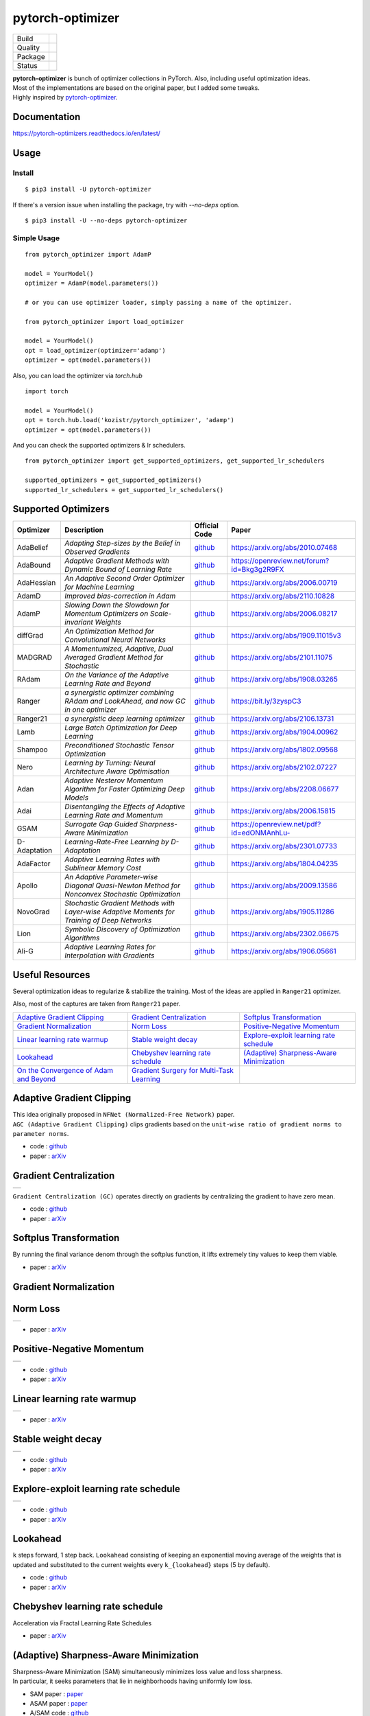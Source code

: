 =================
pytorch-optimizer
=================

+--------------+------------------------------------------+
| Build        | |workflow| |Documentation Status|        |
+--------------+------------------------------------------+
| Quality      | |codecov| |black|                        |
+--------------+------------------------------------------+
| Package      | |PyPI version| |PyPI pyversions|         |
+--------------+------------------------------------------+
| Status       | |PyPi download| |PyPi month download|    |
+--------------+------------------------------------------+

| **pytorch-optimizer** is bunch of optimizer collections in PyTorch. Also, including useful optimization ideas.
| Most of the implementations are based on the original paper, but I added some tweaks.
| Highly inspired by `pytorch-optimizer <https://github.com/jettify/pytorch-optimizer>`__.

Documentation
-------------

https://pytorch-optimizers.readthedocs.io/en/latest/

Usage
-----

Install
~~~~~~~

::

    $ pip3 install -U pytorch-optimizer

If there's a version issue when installing the package, try with `--no-deps` option.

::

    $ pip3 install -U --no-deps pytorch-optimizer

Simple Usage
~~~~~~~~~~~~

::

    from pytorch_optimizer import AdamP

    model = YourModel()
    optimizer = AdamP(model.parameters())

    # or you can use optimizer loader, simply passing a name of the optimizer.

    from pytorch_optimizer import load_optimizer

    model = YourModel()
    opt = load_optimizer(optimizer='adamp')
    optimizer = opt(model.parameters())

Also, you can load the optimizer via `torch.hub`

::

    import torch

    model = YourModel()
    opt = torch.hub.load('kozistr/pytorch_optimizer', 'adamp')
    optimizer = opt(model.parameters())


And you can check the supported optimizers & lr schedulers.

::

    from pytorch_optimizer import get_supported_optimizers, get_supported_lr_schedulers

    supported_optimizers = get_supported_optimizers()
    supported_lr_schedulers = get_supported_lr_schedulers()


Supported Optimizers
--------------------

+--------------+-------------------------------------------------------------------------------------------------+-----------------------------------------------------------------------------------+-----------------------------------------------------------------------------------------------+
| Optimizer    | Description                                                                                     | Official Code                                                                     | Paper                                                                                         |
+==============+=================================================================================================+===================================================================================+===============================================================================================+
| AdaBelief    | *Adapting Step-sizes by the Belief in Observed Gradients*                                       | `github <https://github.com/juntang-zhuang/Adabelief-Optimizer>`__                | `https://arxiv.org/abs/2010.07468 <https://arxiv.org/abs/2010.07468>`__                       |
+--------------+-------------------------------------------------------------------------------------------------+-----------------------------------------------------------------------------------+-----------------------------------------------------------------------------------------------+
| AdaBound     | *Adaptive Gradient Methods with Dynamic Bound of Learning Rate*                                 | `github <https://github.com/Luolc/AdaBound/blob/master/adabound/adabound.py>`__   | `https://openreview.net/forum?id=Bkg3g2R9FX <https://openreview.net/forum?id=Bkg3g2R9FX>`__   |
+--------------+-------------------------------------------------------------------------------------------------+-----------------------------------------------------------------------------------+-----------------------------------------------------------------------------------------------+
| AdaHessian   | *An Adaptive Second Order Optimizer for Machine Learning*                                       | `github <https://github.com/amirgholami/adahessian>`__                            | `https://arxiv.org/abs/2006.00719 <https://arxiv.org/abs/2006.00719>`__                       |
+--------------+-------------------------------------------------------------------------------------------------+-----------------------------------------------------------------------------------+-----------------------------------------------------------------------------------------------+
| AdamD        | *Improved bias-correction in Adam*                                                              |                                                                                   | `https://arxiv.org/abs/2110.10828 <https://arxiv.org/abs/2110.10828>`__                       |
+--------------+-------------------------------------------------------------------------------------------------+-----------------------------------------------------------------------------------+-----------------------------------------------------------------------------------------------+
| AdamP        | *Slowing Down the Slowdown for Momentum Optimizers on Scale-invariant Weights*                  | `github <https://github.com/clovaai/AdamP>`__                                     | `https://arxiv.org/abs/2006.08217 <https://arxiv.org/abs/2006.08217>`__                       |
+--------------+-------------------------------------------------------------------------------------------------+-----------------------------------------------------------------------------------+-----------------------------------------------------------------------------------------------+
| diffGrad     | *An Optimization Method for Convolutional Neural Networks*                                      | `github <https://github.com/shivram1987/diffGrad>`__                              | `https://arxiv.org/abs/1909.11015v3 <https://arxiv.org/abs/1909.11015v3>`__                   |
+--------------+-------------------------------------------------------------------------------------------------+-----------------------------------------------------------------------------------+-----------------------------------------------------------------------------------------------+
| MADGRAD      | *A Momentumized, Adaptive, Dual Averaged Gradient Method for Stochastic*                        | `github <https://github.com/facebookresearch/madgrad>`__                          | `https://arxiv.org/abs/2101.11075 <https://arxiv.org/abs/2101.11075>`__                       |
+--------------+-------------------------------------------------------------------------------------------------+-----------------------------------------------------------------------------------+-----------------------------------------------------------------------------------------------+
| RAdam        | *On the Variance of the Adaptive Learning Rate and Beyond*                                      | `github <https://github.com/LiyuanLucasLiu/RAdam>`__                              | `https://arxiv.org/abs/1908.03265 <https://arxiv.org/abs/1908.03265>`__                       |
+--------------+-------------------------------------------------------------------------------------------------+-----------------------------------------------------------------------------------+-----------------------------------------------------------------------------------------------+
| Ranger       | *a synergistic optimizer combining RAdam and LookAhead, and now GC in one optimizer*            | `github <https://github.com/lessw2020/Ranger-Deep-Learning-Optimizer>`__          | `https://bit.ly/3zyspC3 <https://bit.ly/3zyspC3>`__                                           |
+--------------+-------------------------------------------------------------------------------------------------+-----------------------------------------------------------------------------------+-----------------------------------------------------------------------------------------------+
| Ranger21     | *a synergistic deep learning optimizer*                                                         | `github <https://github.com/lessw2020/Ranger21>`__                                | `https://arxiv.org/abs/2106.13731 <https://arxiv.org/abs/2106.13731>`__                       |
+--------------+-------------------------------------------------------------------------------------------------+-----------------------------------------------------------------------------------+-----------------------------------------------------------------------------------------------+
| Lamb         | *Large Batch Optimization for Deep Learning*                                                    | `github <https://github.com/cybertronai/pytorch-lamb>`__                          | `https://arxiv.org/abs/1904.00962 <https://arxiv.org/abs/1904.00962>`__                       |
+--------------+-------------------------------------------------------------------------------------------------+-----------------------------------------------------------------------------------+-----------------------------------------------------------------------------------------------+
| Shampoo      | *Preconditioned Stochastic Tensor Optimization*                                                 | `github <https://github.com/moskomule/shampoo.pytorch>`__                         | `https://arxiv.org/abs/1802.09568 <https://arxiv.org/abs/1802.09568>`__                       |
+--------------+-------------------------------------------------------------------------------------------------+-----------------------------------------------------------------------------------+-----------------------------------------------------------------------------------------------+
| Nero         | *Learning by Turning: Neural Architecture Aware Optimisation*                                   | `github <https://github.com/jxbz/nero>`__                                         | `https://arxiv.org/abs/2102.07227 <https://arxiv.org/abs/2102.07227>`__                       |
+--------------+-------------------------------------------------------------------------------------------------+-----------------------------------------------------------------------------------+-----------------------------------------------------------------------------------------------+
| Adan         | *Adaptive Nesterov Momentum Algorithm for Faster Optimizing Deep Models*                        | `github <https://github.com/sail-sg/Adan>`__                                      | `https://arxiv.org/abs/2208.06677 <https://arxiv.org/abs/2208.06677>`__                       |
+--------------+-------------------------------------------------------------------------------------------------+-----------------------------------------------------------------------------------+-----------------------------------------------------------------------------------------------+
| Adai         | *Disentangling the Effects of Adaptive Learning Rate and Momentum*                              | `github <https://github.com/zeke-xie/adaptive-inertia-adai>`__                    | `https://arxiv.org/abs/2006.15815 <https://arxiv.org/abs/2006.15815>`__                       |
+--------------+-------------------------------------------------------------------------------------------------+-----------------------------------------------------------------------------------+-----------------------------------------------------------------------------------------------+
| GSAM         | *Surrogate Gap Guided Sharpness-Aware Minimization*                                             | `github <https://github.com/juntang-zhuang/GSAM>`__                               | `https://openreview.net/pdf?id=edONMAnhLu- <https://openreview.net/pdf?id=edONMAnhLu->`__     |
+--------------+-------------------------------------------------------------------------------------------------+-----------------------------------------------------------------------------------+-----------------------------------------------------------------------------------------------+
| D-Adaptation | *Learning-Rate-Free Learning by D-Adaptation*                                                   | `github <https://github.com/facebookresearch/dadaptation>`__                      | `https://arxiv.org/abs/2301.07733 <https://arxiv.org/abs/2301.07733>`__                       |
+--------------+-------------------------------------------------------------------------------------------------+-----------------------------------------------------------------------------------+-----------------------------------------------------------------------------------------------+
| AdaFactor    | *Adaptive Learning Rates with Sublinear Memory Cost*                                            | `github <https://github.com/DeadAt0m/adafactor-pytorch>`__                        | `https://arxiv.org/abs/1804.04235 <https://arxiv.org/abs/1804.04235>`__                       |
+--------------+-------------------------------------------------------------------------------------------------+-----------------------------------------------------------------------------------+-----------------------------------------------------------------------------------------------+
| Apollo       | *An Adaptive Parameter-wise Diagonal Quasi-Newton Method for Nonconvex Stochastic Optimization* | `github <https://github.com/XuezheMax/apollo>`__                                  | `https://arxiv.org/abs/2009.13586 <https://arxiv.org/abs/2009.13586>`__                       |
+--------------+-------------------------------------------------------------------------------------------------+-----------------------------------------------------------------------------------+-----------------------------------------------------------------------------------------------+
| NovoGrad     | *Stochastic Gradient Methods with Layer-wise Adaptive Moments for Training of Deep Networks*    | `github <https://github.com/lonePatient/NovoGrad-pytorch>`__                      | `https://arxiv.org/abs/1905.11286 <https://arxiv.org/abs/1905.11286>`__                       |
+--------------+-------------------------------------------------------------------------------------------------+-----------------------------------------------------------------------------------+-----------------------------------------------------------------------------------------------+
| Lion         | *Symbolic Discovery of Optimization Algorithms*                                                 | `github <https://github.com/google/automl/tree/master/lion>`__                    | `https://arxiv.org/abs/2302.06675 <https://arxiv.org/abs/2302.06675>`__                       |
+--------------+-------------------------------------------------------------------------------------------------+-----------------------------------------------------------------------------------+-----------------------------------------------------------------------------------------------+
| Ali-G        | *Adaptive Learning Rates for Interpolation with Gradients*                                      | `github <https://github.com/oval-group/ali-g>`__                                  | `https://arxiv.org/abs/1906.05661 <https://arxiv.org/abs/1906.05661>`__                       |
+--------------+-------------------------------------------------------------------------------------------------+-----------------------------------------------------------------------------------+-----------------------------------------------------------------------------------------------+

Useful Resources
----------------

Several optimization ideas to regularize & stabilize the training. Most
of the ideas are applied in ``Ranger21`` optimizer.

Also, most of the captures are taken from ``Ranger21`` paper.

+------------------------------------------+---------------------------------------------+--------------------------------------------+
| `Adaptive Gradient Clipping`_            | `Gradient Centralization`_                  | `Softplus Transformation`_                 |
+------------------------------------------+---------------------------------------------+--------------------------------------------+
| `Gradient Normalization`_                | `Norm Loss`_                                | `Positive-Negative Momentum`_              |
+------------------------------------------+---------------------------------------------+--------------------------------------------+
| `Linear learning rate warmup`_           | `Stable weight decay`_                      | `Explore-exploit learning rate schedule`_  |
+------------------------------------------+---------------------------------------------+--------------------------------------------+
| `Lookahead`_                             | `Chebyshev learning rate schedule`_         | `(Adaptive) Sharpness-Aware Minimization`_ |
+------------------------------------------+---------------------------------------------+--------------------------------------------+
| `On the Convergence of Adam and Beyond`_ | `Gradient Surgery for Multi-Task Learning`_ |                                            |
+------------------------------------------+---------------------------------------------+--------------------------------------------+

Adaptive Gradient Clipping
--------------------------

| This idea originally proposed in ``NFNet (Normalized-Free Network)`` paper.
| ``AGC (Adaptive Gradient Clipping)`` clips gradients based on the ``unit-wise ratio of gradient norms to parameter norms``.

-  code : `github <https://github.com/deepmind/deepmind-research/tree/master/nfnets>`__
-  paper : `arXiv <https://arxiv.org/abs/2102.06171>`__

Gradient Centralization
-----------------------

+-----------------------------------------------------------------------------------------------------------------+
| .. image:: https://raw.githubusercontent.com/kozistr/pytorch_optimizer/main/assets/gradient_centralization.png  |
+-----------------------------------------------------------------------------------------------------------------+

``Gradient Centralization (GC)`` operates directly on gradients by centralizing the gradient to have zero mean.

-  code : `github <https://github.com/Yonghongwei/Gradient-Centralization>`__
-  paper : `arXiv <https://arxiv.org/abs/2004.01461>`__

Softplus Transformation
-----------------------

By running the final variance denom through the softplus function, it lifts extremely tiny values to keep them viable.

-  paper : `arXiv <https://arxiv.org/abs/1908.00700>`__

Gradient Normalization
----------------------

Norm Loss
---------

+---------------------------------------------------------------------------------------------------+
| .. image:: https://raw.githubusercontent.com/kozistr/pytorch_optimizer/main/assets/norm_loss.png  |
+---------------------------------------------------------------------------------------------------+

-  paper : `arXiv <https://arxiv.org/abs/2103.06583>`__

Positive-Negative Momentum
--------------------------

+--------------------------------------------------------------------------------------------------------------------+
| .. image:: https://raw.githubusercontent.com/kozistr/pytorch_optimizer/main/assets/positive_negative_momentum.png  |
+--------------------------------------------------------------------------------------------------------------------+

-  code : `github <https://github.com/zeke-xie/Positive-Negative-Momentum>`__
-  paper : `arXiv <https://arxiv.org/abs/2103.17182>`__

Linear learning rate warmup
---------------------------

+----------------------------------------------------------------------------------------------------------+
| .. image:: https://raw.githubusercontent.com/kozistr/pytorch_optimizer/main/assets/linear_lr_warmup.png  |
+----------------------------------------------------------------------------------------------------------+

-  paper : `arXiv <https://arxiv.org/abs/1910.04209>`__

Stable weight decay
-------------------

+-------------------------------------------------------------------------------------------------------------+
| .. image:: https://raw.githubusercontent.com/kozistr/pytorch_optimizer/main/assets/stable_weight_decay.png  |
+-------------------------------------------------------------------------------------------------------------+

-  code : `github <https://github.com/zeke-xie/stable-weight-decay-regularization>`__
-  paper : `arXiv <https://arxiv.org/abs/2011.11152>`__

Explore-exploit learning rate schedule
--------------------------------------

+---------------------------------------------------------------------------------------------------------------------+
| .. image:: https://raw.githubusercontent.com/kozistr/pytorch_optimizer/main/assets/explore_exploit_lr_schedule.png  |
+---------------------------------------------------------------------------------------------------------------------+

-  code : `github <https://github.com/nikhil-iyer-97/wide-minima-density-hypothesis>`__
-  paper : `arXiv <https://arxiv.org/abs/2003.03977>`__

Lookahead
---------

| ``k`` steps forward, 1 step back. ``Lookahead`` consisting of keeping an exponential moving average of the weights that is
| updated and substituted to the current weights every ``k_{lookahead}`` steps (5 by default).

-  code : `github <https://github.com/alphadl/lookahead.pytorch>`__
-  paper : `arXiv <https://arxiv.org/abs/1907.08610v2>`__

Chebyshev learning rate schedule
--------------------------------

Acceleration via Fractal Learning Rate Schedules

-  paper : `arXiv <https://arxiv.org/abs/2103.01338v1>`__

(Adaptive) Sharpness-Aware Minimization
---------------------------------------

| Sharpness-Aware Minimization (SAM) simultaneously minimizes loss value and loss sharpness.
| In particular, it seeks parameters that lie in neighborhoods having uniformly low loss.

-  SAM paper : `paper <https://arxiv.org/abs/2010.01412>`__
-  ASAM paper : `paper <https://arxiv.org/abs/2102.11600>`__
-  A/SAM code : `github <https://github.com/davda54/sam>`__

On the Convergence of Adam and Beyond
-------------------------------------

- paper : `paper <https://openreview.net/forum?id=ryQu7f-RZ>`__

Gradient Surgery for Multi-Task Learning
----------------------------------------

- paper : `paper <https://arxiv.org/abs/2001.06782>`__

Citations
---------

`AdamP <https://github.com/clovaai/AdamP#how-to-cite>`__

`Adaptive Gradient Clipping <https://ui.adsabs.harvard.edu/abs/2021arXiv210206171B/exportcitation>`__

`Chebyshev LR Schedules <https://ui.adsabs.harvard.edu/abs/2021arXiv210301338A/exportcitation>`__

`Gradient Centralization <https://github.com/Yonghongwei/Gradient-Centralization#citation>`__

`Lookahead <https://ui.adsabs.harvard.edu/abs/2019arXiv190708610Z/exportcitation>`__

`RAdam <https://github.com/LiyuanLucasLiu/RAdam#citation>`__

`Norm Loss <https://ui.adsabs.harvard.edu/abs/2021arXiv210306583G/exportcitation>`__

`Positive-Negative Momentum <https://github.com/zeke-xie/Positive-Negative-Momentum#citing>`__

`Explore-Exploit Learning Rate Schedule <https://ui.adsabs.harvard.edu/abs/2020arXiv200303977I/exportcitation>`__

`On the adequacy of untuned warmup for adaptive optimization <https://ui.adsabs.harvard.edu/abs/2019arXiv191004209M/exportcitation>`__

`Stable weight decay regularization <https://github.com/zeke-xie/stable-weight-decay-regularization#citing>`__

`Softplus transformation <https://ui.adsabs.harvard.edu/abs/2019arXiv190800700T/exportcitation>`__

`MADGRAD <https://github.com/facebookresearch/madgrad#tech-report>`__

`AdaHessian <https://github.com/amirgholami/adahessian#citation>`__

`AdaBound <https://github.com/Luolc/AdaBound#citing>`__

`Adabelief <https://ui.adsabs.harvard.edu/abs/2020arXiv201007468Z/exportcitation>`__

`Sharpness-aware minimization <https://ui.adsabs.harvard.edu/abs/2020arXiv201001412F/exportcitation>`__

`Adaptive Sharpness-aware minimization <https://ui.adsabs.harvard.edu/abs/2021arXiv210211600K/exportcitation>`__

`diffGrad <https://ui.adsabs.harvard.edu/abs/2019arXiv190911015D/exportcitation>`__

`On the Convergence of Adam and Beyond <https://ui.adsabs.harvard.edu/abs/2019arXiv190409237R/exportcitation>`__

`Gradient surgery for multi-task learning <https://ui.adsabs.harvard.edu/abs/2020arXiv200106782Y/exportcitation>`__

`AdamD <https://ui.adsabs.harvard.edu/abs/2021arXiv211010828S/exportcitation>`__

`Shampoo <https://ui.adsabs.harvard.edu/abs/2018arXiv180209568G/exportcitation>`__

`Nero <https://ui.adsabs.harvard.edu/abs/2021arXiv210207227L/exportcitation>`__

`Adan <https://ui.adsabs.harvard.edu/abs/2022arXiv220806677X/exportcitation>`__

`Adai <https://github.com/zeke-xie/adaptive-inertia-adai#citing>`__

`GSAM <https://github.com/juntang-zhuang/GSAM#citation>`__

`D-Adaptation <https://ui.adsabs.harvard.edu/abs/2023arXiv230107733D/exportcitation>`__

`AdaFactor <https://ui.adsabs.harvard.edu/abs/2018arXiv180404235S/exportcitation>`__

`Apollo <https://ui.adsabs.harvard.edu/abs/2020arXiv200913586M/exportcitation>`__

`NovoGrad <https://ui.adsabs.harvard.edu/abs/2019arXiv190511286G/exportcitation>`__

`Lion <https://github.com/google/automl/tree/master/lion#citation>`__

`Ali-G <https://github.com/oval-group/ali-g#adaptive-learning-rates-for-interpolation-with-gradients>`__

Citation
--------

Please cite original authors of optimization algorithms. If you use this software, please cite it as below.
Or you can get from "cite this repository" button.

::

    @software{Kim_pytorch_optimizer_Bunch_of_2022,
        author = {Kim, Hyeongchan},
        month = {1},
        title = {{pytorch_optimizer: optimizer & lr scheduler implementations in PyTorch}},
        version = {1.0.0},
        year = {2022}
    }

Author
------

Hyeongchan Kim / `@kozistr <http://kozistr.tech/about>`__

.. |workflow| image:: https://github.com/kozistr/pytorch_optimizer/actions/workflows/ci.yml/badge.svg?branch=main
.. |Documentation Status| image:: https://readthedocs.org/projects/pytorch-optimizers/badge/?version=latest
   :target: https://pytorch-optimizers.readthedocs.io/en/latest/?badge=latest
.. |PyPI version| image:: https://badge.fury.io/py/pytorch-optimizer.svg
   :target: https://badge.fury.io/py/pytorch-optimizer
.. |PyPi download| image:: https://pepy.tech/badge/pytorch-optimizer
   :target: https://pepy.tech/project/pytorch-optimizer
.. |PyPi month download| image:: https://pepy.tech/badge/pytorch-optimizer/month
   :target: https://pepy.tech/project/pytorch-optimizer
.. |PyPI pyversions| image:: https://img.shields.io/pypi/pyversions/pytorch-optimizer.svg
   :target: https://pypi.python.org/pypi/pytorch-optimizer/
.. |black| image:: https://img.shields.io/badge/code%20style-black-000000.svg
.. |codecov| image:: https://codecov.io/gh/kozistr/pytorch_optimizer/branch/main/graph/badge.svg?token=L4K00EA0VD
   :target: https://codecov.io/gh/kozistr/pytorch_optimizer
